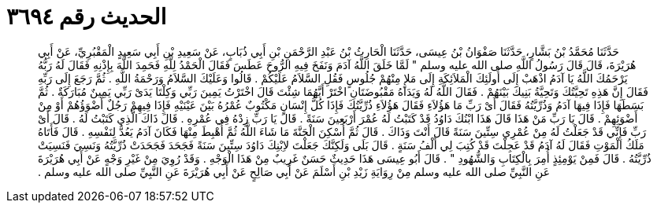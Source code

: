 
= الحديث رقم ٣٦٩٤

[quote.hadith]
حَدَّثَنَا مُحَمَّدُ بْنُ بَشَّارٍ، حَدَّثَنَا صَفْوَانُ بْنُ عِيسَى، حَدَّثَنَا الْحَارِثُ بْنُ عَبْدِ الرَّحْمَنِ بْنِ أَبِي ذُبَابٍ، عَنْ سَعِيدِ بْنِ أَبِي سَعِيدٍ الْمَقْبُرِيِّ، عَنْ أَبِي هُرَيْرَةَ، قَالَ قَالَ رَسُولُ اللَّهِ صلى الله عليه وسلم ‏"‏ لَمَّا خَلَقَ اللَّهُ آدَمَ وَنَفَخَ فِيهِ الرُّوحَ عَطَسَ فَقَالَ الْحَمْدُ لِلَّهِ فَحَمِدَ اللَّهَ بِإِذْنِهِ فَقَالَ لَهُ رَبُّهُ يَرْحَمُكَ اللَّهُ يَا آدَمُ اذْهَبْ إِلَى أُولَئِكَ الْمَلاَئِكَةِ إِلَى مَلإٍ مِنْهُمْ جُلُوسٍ فَقُلِ السَّلاَمُ عَلَيْكُمْ ‏.‏ قَالُوا وَعَلَيْكَ السَّلاَمُ وَرَحْمَةُ اللَّهِ ‏.‏ ثُمَّ رَجَعَ إِلَى رَبِّهِ فَقَالَ إِنَّ هَذِهِ تَحِيَّتُكَ وَتَحِيَّةُ بَنِيكَ بَيْنَهُمْ ‏.‏ فَقَالَ اللَّهُ لَهُ وَيَدَاهُ مَقْبُوضَتَانِ اخْتَرْ أَيَّهُمَا شِئْتَ قَالَ اخْتَرْتُ يَمِينَ رَبِّي وَكِلْتَا يَدَىْ رَبِّي يَمِينٌ مُبَارَكَةٌ ‏.‏ ثُمَّ بَسَطَهَا فَإِذَا فِيهَا آدَمُ وَذُرِّيَّتُهُ فَقَالَ أَىْ رَبِّ مَا هَؤُلاَءِ فَقَالَ هَؤُلاَءِ ذُرِّيَّتُكَ فَإِذَا كُلُّ إِنْسَانٍ مَكْتُوبٌ عُمْرُهُ بَيْنَ عَيْنَيْهِ فَإِذَا فِيهِمْ رَجُلٌ أَضْوَؤُهُمْ أَوْ مِنْ أَضْوَئِهِمْ ‏.‏ قَالَ يَا رَبِّ مَنْ هَذَا قَالَ هَذَا ابْنُكَ دَاوُدُ قَدْ كَتَبْتُ لَهُ عُمْرَ أَرْبَعِينَ سَنَةً ‏.‏ قَالَ يَا رَبِّ زِدْهُ فِي عُمْرِهِ ‏.‏ قَالَ ذَاكَ الَّذِي كَتَبْتُ لَهُ ‏.‏ قَالَ أَىْ رَبِّ فَإِنِّي قَدْ جَعَلْتُ لَهُ مِنْ عُمْرِي سِتِّينَ سَنَةً قَالَ أَنْتَ وَذَاكَ ‏.‏ قَالَ ثُمَّ أُسْكِنَ الْجَنَّةَ مَا شَاءَ اللَّهُ ثُمَّ أُهْبِطَ مِنْهَا فَكَانَ آدَمُ يَعُدُّ لِنَفْسِهِ ‏.‏ قَالَ فَأَتَاهُ مَلَكُ الْمَوْتِ فَقَالَ لَهُ آدَمُ قَدْ عَجِلْتَ قَدْ كُتِبَ لِي أَلْفُ سَنَةٍ ‏.‏ قَالَ بَلَى وَلَكِنَّكَ جَعَلْتَ لاِبْنِكَ دَاوُدَ سِتِّينَ سَنَةً فَجَحَدَ فَجَحَدَتْ ذُرِّيَّتُهُ وَنَسِيَ فَنَسِيَتْ ذُرِّيَّتُهُ ‏.‏ قَالَ فَمِنْ يَوْمِئِذٍ أُمِرَ بِالْكِتَابِ وَالشُّهُودِ ‏"‏ ‏.‏ قَالَ أَبُو عِيسَى هَذَا حَدِيثٌ حَسَنٌ غَرِيبٌ مِنْ هَذَا الْوَجْهِ ‏.‏ وَقَدْ رُوِيَ مِنْ غَيْرِ وَجْهٍ عَنْ أَبِي هُرَيْرَةَ عَنِ النَّبِيِّ صلى الله عليه وسلم مِنْ رِوَايَةِ زَيْدِ بْنِ أَسْلَمَ عَنْ أَبِي صَالِحٍ عَنْ أَبِي هُرَيْرَةَ عَنِ النَّبِيِّ صلى الله عليه وسلم ‏.‏
